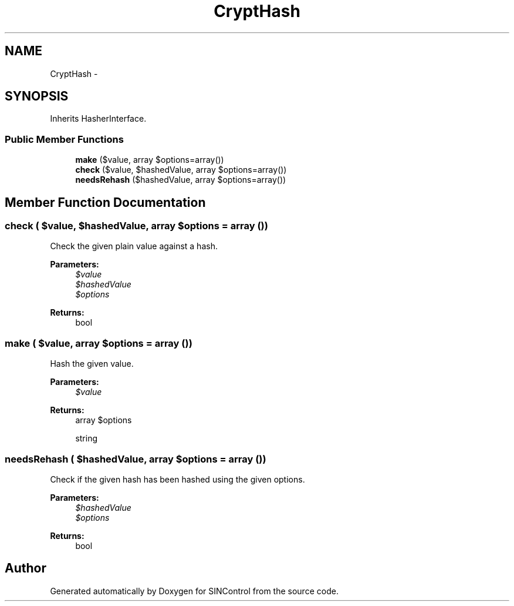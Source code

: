 .TH "CryptHash" 3 "Thu May 21 2015" "SINControl" \" -*- nroff -*-
.ad l
.nh
.SH NAME
CryptHash \- 
.SH SYNOPSIS
.br
.PP
.PP
Inherits HasherInterface\&.
.SS "Public Member Functions"

.in +1c
.ti -1c
.RI "\fBmake\fP ($value, array $options=array())"
.br
.ti -1c
.RI "\fBcheck\fP ($value, $hashedValue, array $options=array())"
.br
.ti -1c
.RI "\fBneedsRehash\fP ($hashedValue, array $options=array())"
.br
.in -1c
.SH "Member Function Documentation"
.PP 
.SS "check ( $value,  $hashedValue, array $options = \fCarray ()\fP)"
Check the given plain value against a hash\&.
.PP
\fBParameters:\fP
.RS 4
\fI$value\fP 
.br
\fI$hashedValue\fP 
.br
\fI$options\fP 
.RE
.PP
\fBReturns:\fP
.RS 4
bool 
.RE
.PP

.SS "make ( $value, array $options = \fCarray ()\fP)"
Hash the given value\&.
.PP
\fBParameters:\fP
.RS 4
\fI$value\fP 
.RE
.PP
\fBReturns:\fP
.RS 4
array $options 
.PP
string 
.RE
.PP

.SS "needsRehash ( $hashedValue, array $options = \fCarray ()\fP)"
Check if the given hash has been hashed using the given options\&.
.PP
\fBParameters:\fP
.RS 4
\fI$hashedValue\fP 
.br
\fI$options\fP 
.RE
.PP
\fBReturns:\fP
.RS 4
bool 
.RE
.PP


.SH "Author"
.PP 
Generated automatically by Doxygen for SINControl from the source code\&.
